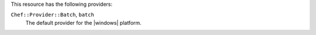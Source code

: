 .. The contents of this file are included in multiple topics.
.. This file should not be changed in a way that hinders its ability to appear in multiple documentation sets.

This resource has the following providers:

``Chef::Provider::Batch``, ``batch``
   The default provider for the |windows| platform.
